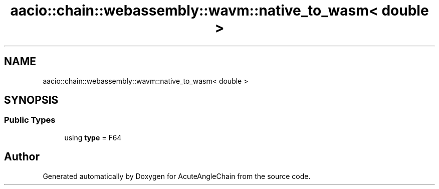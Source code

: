 .TH "aacio::chain::webassembly::wavm::native_to_wasm< double >" 3 "Sun Jun 3 2018" "AcuteAngleChain" \" -*- nroff -*-
.ad l
.nh
.SH NAME
aacio::chain::webassembly::wavm::native_to_wasm< double >
.SH SYNOPSIS
.br
.PP
.SS "Public Types"

.in +1c
.ti -1c
.RI "using \fBtype\fP = F64"
.br
.in -1c

.SH "Author"
.PP 
Generated automatically by Doxygen for AcuteAngleChain from the source code\&.
